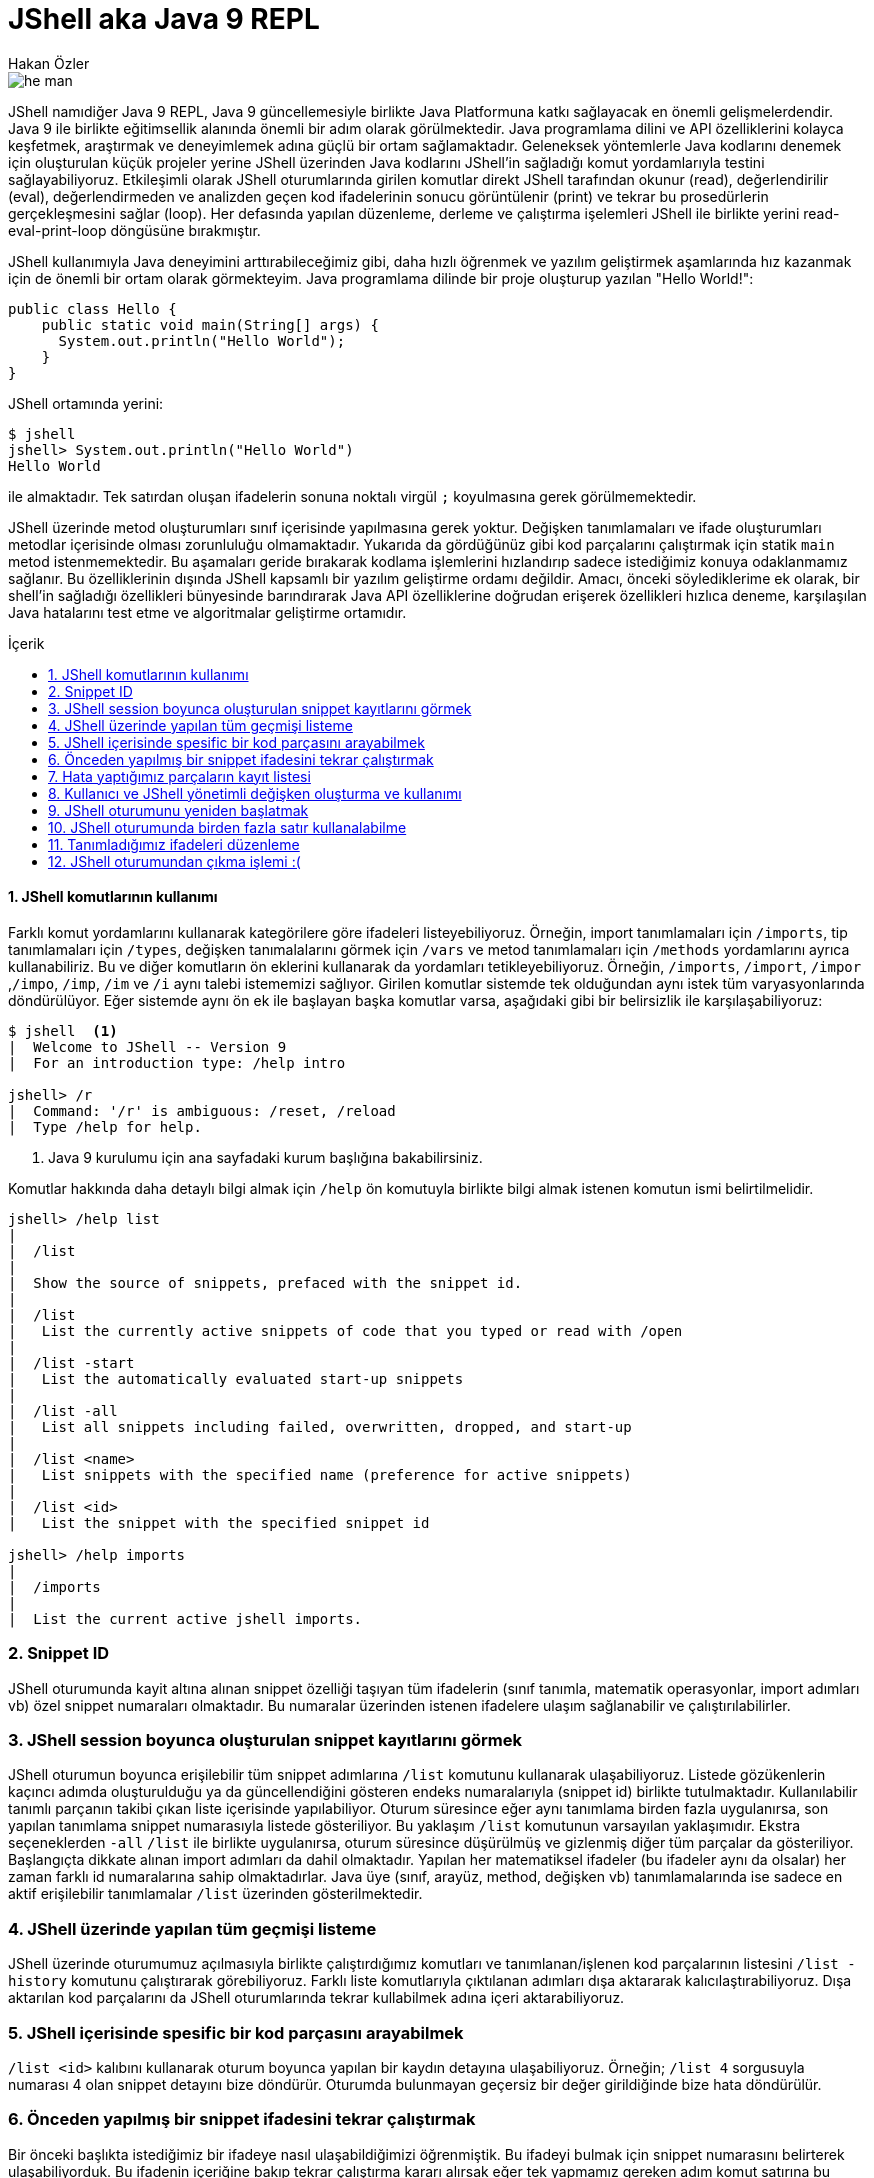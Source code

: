 # JShell aka Java 9 REPL
Hakan Özler
:experimental:
:toc: macro
:toc-title: İçerik

image::images/he-man.png[]

JShell namıdiğer Java 9 REPL, Java 9 güncellemesiyle birlikte Java Platformuna katkı sağlayacak en önemli gelişmelerdendir. Java 9 ile birlikte eğitimsellik alanında önemli bir adım olarak görülmektedir. Java programlama dilini ve API özelliklerini kolayca keşfetmek, araştırmak ve deneyimlemek adına güçlü bir ortam sağlamaktadır. Geleneksek yöntemlerle Java kodlarını denemek için oluşturulan küçük projeler yerine JShell üzerinden Java kodlarını JShell'in sağladığı komut yordamlarıyla testini sağlayabiliyoruz. Etkileşimli olarak JShell oturumlarında girilen komutlar direkt JShell tarafından okunur (read), değerlendirilir (eval), değerlendirmeden ve analizden geçen kod ifadelerinin sonucu görüntülenir (print) ve tekrar bu prosedürlerin gerçekleşmesini sağlar (loop). Her defasında yapılan düzenleme, derleme ve çalıştırma işelemleri JShell ile birlikte yerini read-eval-print-loop döngüsüne bırakmıştır.

JShell kullanımıyla Java deneyimini arttırabileceğimiz gibi, daha hızlı öğrenmek ve yazılım geliştirmek aşamlarında hız kazanmak için de önemli bir ortam olarak görmekteyim. Java programlama dilinde bir proje oluşturup yazılan "Hello World!":

[source,java]
----
public class Hello {
    public static void main(String[] args) {
      System.out.println("Hello World");
    }
}
----

JShell ortamında yerini:

----
$ jshell
jshell> System.out.println("Hello World")
Hello World

----

ile almaktadır. Tek satırdan oluşan ifadelerin sonuna noktalı virgül `;` koyulmasına gerek görülmemektedir. 

JShell üzerinde metod oluşturumları sınıf içerisinde yapılmasına gerek yoktur. Değişken tanımlamaları ve ifade oluşturumları metodlar içerisinde olması zorunluluğu olmamaktadır. Yukarıda da gördüğünüz gibi kod parçalarını çalıştırmak için statik `main` metod istenmemektedir. Bu aşamaları geride bırakarak kodlama işlemlerini hızlandırıp sadece istediğimiz konuya odaklanmamız sağlanır. Bu özelliklerinin dışında JShell kapsamlı bir yazılım geliştirme ordamı değildir. Amacı, önceki söylediklerime ek olarak, bir shell'in sağladığı özellikleri bünyesinde barındırarak Java API özelliklerine doğrudan erişerek özellikleri hızlıca deneme, karşılaşılan Java hatalarını test etme ve algoritmalar geliştirme ortamıdır.    

toc::[]

#### {counter:index}. JShell komutlarının kullanımı

Farklı komut yordamlarını kullanarak kategörilere göre ifadeleri listeyebiliyoruz. Örneğin, import tanımlamaları için `/imports`, tip tanımlamaları için `/types`, değişken tanımalalarını görmek için `/vars` ve metod tanımlamaları için `/methods` yordamlarını ayrıca kullanabiliriz. Bu ve diğer komutların ön eklerini kullanarak da yordamları tetikleyebiliyoruz. Örneğin, `/imports`, `/import`, `/impor` ,`/impo`, `/imp`, `/im` ve `/i` aynı talebi istememizi sağlıyor. Girilen komutlar sistemde tek olduğundan aynı istek tüm varyasyonlarında döndürülüyor. Eğer sistemde aynı ön ek ile başlayan başka komutlar varsa, aşağıdaki gibi bir belirsizlik ile karşılaşabiliyoruz:

----
$ jshell  <1>
|  Welcome to JShell -- Version 9
|  For an introduction type: /help intro

jshell> /r
|  Command: '/r' is ambiguous: /reset, /reload
|  Type /help for help.
----  
1. Java 9 kurulumu için ana sayfadaki kurum başlığına bakabilirsiniz.

Komutlar hakkında daha detaylı bilgi almak için `/help` ön komutuyla birlikte bilgi almak istenen komutun ismi belirtilmelidir.

----
jshell> /help list
|
|  /list
|
|  Show the source of snippets, prefaced with the snippet id.
|
|  /list
|   List the currently active snippets of code that you typed or read with /open
|
|  /list -start
|   List the automatically evaluated start-up snippets
|
|  /list -all
|   List all snippets including failed, overwritten, dropped, and start-up
|
|  /list <name>
|   List snippets with the specified name (preference for active snippets)
|
|  /list <id>
|   List the snippet with the specified snippet id

jshell> /help imports
|
|  /imports
|
|  List the current active jshell imports.
---- 

### {counter:index}. Snippet ID

JShell oturumunda kayit altına alınan snippet özelliği taşıyan tüm ifadelerin (sınıf tanımla, matematik operasyonlar, import adımları vb) özel snippet numaraları olmaktadır. Bu numaralar üzerinden istenen ifadelere ulaşım sağlanabilir ve çalıştırılabilirler.

### {counter:index}. JShell session boyunca oluşturulan snippet kayıtlarını görmek

JShell oturumun boyunca erişilebilir tüm snippet adımlarına `/list` komutunu kullanarak ulaşabiliyoruz. Listede gözükenlerin kaçıncı adımda oluşturulduğu ya da güncellendiğini gösteren endeks numaralarıyla (snippet id) birlikte tutulmaktadır. Kullanılabilir tanımlı parçanın takibi çıkan liste içerisinde yapılabiliyor. Oturum süresince eğer aynı tanımlama birden fazla uygulanırsa, son yapılan tanımlama snippet numarasıyla listede gösteriliyor. Bu yaklaşım `/list` komutunun varsayılan yaklaşımıdır. Ekstra seçeneklerden `-all` `/list` ile birlikte uygulanırsa, oturum süresince düşürülmüş ve gizlenmiş diğer tüm parçalar da gösteriliyor. Başlangıçta dikkate alınan import adımları da dahil olmaktadır. Yapılan her matematiksel ifadeler (bu ifadeler aynı da olsalar) her zaman farklı id numaralarına sahip olmaktadırlar. Java üye (sınıf, arayüz, method, değişken vb) tanımlamalarında ise sadece en aktif erişilebilir tanımlamalar `/list` üzerinden gösterilmektedir.

### {counter:index}. JShell üzerinde yapılan tüm geçmişi listeme

JShell üzerinde oturumumuz açılmasıyla birlikte çalıştırdığımız komutları ve tanımlanan/işlenen kod parçalarının listesini `/list -history` komutunu çalıştırarak görebiliyoruz. Farklı liste komutlarıyla çıktılanan adımları dışa aktararak kalıcılaştırabiliyoruz. Dışa aktarılan kod parçalarını da JShell oturumlarında tekrar  kullabilmek adına içeri aktarabiliyoruz. 

### {counter:index}. JShell içerisinde spesific bir kod parçasını arayabilmek

`/list <id>` kalıbını kullanarak oturum boyunca yapılan bir kaydın detayına ulaşabiliyoruz. Örneğin; `/list 4` sorgusuyla numarası 4 olan snippet detayını bize döndürür. Oturumda bulunmayan geçersiz bir değer girildiğinde bize hata döndürülür.

### {counter:index}. Önceden yapılmış bir snippet ifadesini tekrar çalıştırmak

Bir önceki başlıkta istediğimiz bir ifadeye nasıl ulaşabildiğimizi öğrenmiştik. Bu ifadeyi bulmak için snippet numarasını belirterek ulaşabiliyorduk. Bu ifadenin içeriğine bakıp tekrar çalıştırma kararı alırsak eğer tek yapmamız gereken adım komut satırına bu ifadenin numarasını belirtip çalıştırmak olacaktır. Örneğin 4. snippeti tekrar çalıştırmak istersek, `/4` girerek çalıştırmalıyız. Bu yaklaşımı uygulamamız sonucunda `/list` akışında bir değişiklik gözlemlenmez. 

### {counter:index}. Hata yaptığımız parçaların kayıt listesi

Hata yapılan ifadeler başında "e" ön eki olan ve oturumda toplam hata sayısının bir fazlası gelecek şekilde değer eklenerek arka planda bir değişkene ayarlanıyor. Örneğin; değişkeni tanımlamadan bir sayıya eşitlediğimizde bunu, `degree = 50`, degree degiskenin tip değerinin bulunamadığı belirtilir ve bu eğer bizim oturumumuzda ilk hatamız olacak ise "e1" biçiminde bir değişkene atanır. Bu kaydı `/list -all` komutu üzerinden görebilirsiniz. 

### {counter:index}. Kullanıcı ve JShell yönetimli değişken oluşturma ve kullanımı

Dolaylı yolla ya da doğrudan oluşturulan değişkenlerin bazılarını başka değişkenler ile kullabiliyoruz. Örneğin, bu değişken bir Java değişkeni veya aritmatik ifade olabilir. Aşağıdaki örneklememizde, `world` isminde `String` değer taşıyan bir Java değişkeni ile farklı değişkenler oluşturabildiğimiz gibi aritmetik ifadenin değişkeni üzerinden farklı değişken kullanımlarını düzenleyebiliyoruz.   

----
jshell> String world = "world"  <1>
world ==> "world"

jshell> "hello" + world     <2>
$2 ==> "helloworld"

jshell>  world + $2         <3>
$3 ==> "worldhelloworld"

jshell>  world + "." 
$4 ==> "world."

jshell> String.join(" ", "hello", $4) <4>
$5 ==> "hello world."

jshell> $5 + $2
$6 ==> "hello world.helloworld"

jshell> 4 + 1      <5>
$7 ==> 5

jshell> 6 + $7
$2 ==> 11
----   
1. Kullanıcı tanımlı `String` tipinde `world` değişkeni oluşturuyoruz.
2. Başka bir `String` ifadeyi `world` değişkeniyle birleştirelim. Bu birleştirme ile JShell yönetimli değişken oluşturulması gerçekleşecek. İstenen değere ulaşmak için JShell `$2` üzerinden erişilebileceğini söylemektedir.
3. Kullanıcı tanımlı ve JShell tanımlı değişkenleri birleştiriyoruz.
4. Java 8 ile gelen `join` statik metodu kullanarak bu sefer birden fazla değeri birleştirme işlemi yapalım. Bu tanımlamalar için hep JShell yönetimli değişkenler oluşturulduğunu göreceksiniz.
5. Son olarak matematik işleminin de sonucunu ayrı bir değişken oluşturulup atandığını görmekteyiz.

### {counter:index}. JShell oturumunu yeniden başlatmak

Oturumu boyunca kayıt altına alınan tüm kod parçalarını sıfırlayarak yeni ve temiz bir oturum elde edebiliyoruz. `/reset` komutunu kullanılarak tüm snippet kayıtları silinir, başlangıçta rol oynayan adımlar tekrardan çalıştırılır ve JShell dışına çıkmadan ilk giriş sağladığımız duruma tekrar ulaşırız.  

----
jshell> /reset
----

### {counter:index}. JShell oturumunda birden fazla satır kullanalabilme

Eğer ifade tanımlamanızda parantez ya da süslü parantez kullanımı varsa ve aynı satırda açılıyor ama kapanmıyorsa, bir sonraki satıra geçildiğinde 3 nokta (...) ile ifadenin devamında yazılacaklar beklenecektir. Aşağıdaki örneğimizde `sum` isminde 2 parametreden oluşacak bir metod yazalım. Metodun parametrelerini ve aynı zamanda metod gövdesini  okunabilirlik açısından ayrı satırlarda girerek toplam 5 satırda metodu tanımlamış oluyoruz. 

----
jshell> int sum(
   ...> int firstNumber,
   ...> int secondNumber) {
   ...> return firstNumber + secondNumber;
   ...> }
|  created method sum(int,int)

jshell> 12  <1>
$10 ==> 12

jshell> 4
$11 ==> 4

jshell> System.out.print(sum($10,$11))
16
----
1. İfade olarak tek bir değer girişi yaparsak, JShell *yönetimli* özel değişken ismi oluşturulur ve bu değişken ismi üzerinden oturum süresince tekrar tekrar değer kullanılabilir.

### {counter:index}. Tanımladığımız ifadeleri düzenleme

Tek satırdan oluşan tanımlamaların tekrar düzenlenmesi komut satırı üzerinde problem olmamakta fakat birden fazla satırdan oluşan tanımlamaları tek satırda düzenlemek işkenceye dönebilir. JShell içerisinde gelen bir diğer komut sayesinde bir veya birden fazla satırdan oluşan ifadeleri düzenleyebiliyoruz. `/edit` komutu bu amaç için kullanılmaktadır. Bunun için bir snippet id numarası ya da ona referans gosterilen isimlendirme üzerinden ilgili parçayı belirtmemiz gerekiyor. Ayrıca son kayıt altına alınan tanımı da parametre girmeden `/edit` komutuyla güncelleyebiliyoruz. Eğer kendimiz farklı bir editor daha öncesinden belirlemediysek varsayılan olarak belirlenen editor üzerinden düzenleme imkanımız oluyor. JShell konfigürasyonunu nasıl değiştirebileceğimizi de alt bölümlerde ele alacağız. Gelin oluşturduğumuz `sum` metodunu düzenleyelim.

----
jshell> /edit sum <1>
---- 
1. isteği ilettiğimizde karşımıza metod tanımını gösteren aşağıdaki editor açılacak.

Editörde `sum` metodunun gövdesini biraz değiştirip ayrıca yeni bir metod eklemek isteyelim. Bu metodumuz da gene 2 parametreden oluşsun ve bize bu değerler ışığından maksimum olan sayıyı döndürsün. Aşağıdaki resim ile editörde yapmak istediklerimizi somut olarak görmekteyiz.

image::images/editor.png[]

Resimde dikkatinizi çekecek olan 3 buton bulunuyor. `Cancel` seçeneğini seçersek editördeki düzenlemelerimiz kalıcılaşmadan kaybolur.  `Accept` seçeneğini seçerek editördeki tanımlamaların analizi yapılıp istenenlerin çalıştırılması sağlanır. `Exit` seçeneği `Accept` ile aynı özelliği taşımaktadır, tek farklı, mevcut editörün kullanımı sonlanır. 

image::images/sumAndMax.png[]

Editörde güncellediğimiz `sum` metodu ve yeni oluşturduğumuz `max` metodunu onaylayalım ("Accept"). JShell konsolunda bir değişiklik olacak mı gözlemleyelim. Eğer sizde bu aşamaları yaıyorsanız aşağıdaki çıktıyı aldığımızı siz de göreceksiniz. Küçük bir tavsiye adına, ister editörde ister JShell konsolu üzerinde olun, satır başı yaparak ifadeleri yazmayı ihmal etmeyin. Bu yöntemle kod parçalarını daha kolay anlayıp güncelleyebilirsiniz. Örneğimizde `max` metodunda bunu uygulamaya çalıştım.  

----
|  modified method sum(int,int)
|  created method max(int,int)
----

Onayladığımızda `sum` metodunun güncellendiğini ve `max` metodunun oluşturulduğunu görmüş olduk.  Ayrıca çıkış yaparak son adımda değerlendirilen kodları `/list -all` ile inceleyebiliriz. Bu komut haricinde sadece tanımlı metodların imza tanımlamalarıyla listelemek için `/methods` komutunu kullanabiliyoruz.

----
jshell> /list -all
  ...
  ...
  17 : int sum(
       int firstNumber,
       int secondNumber) {
       int sum = firstNumber + secondNumber;
       return sum;
       }
  18 : int max(int firstNumber, int secondNumber) {
           int max = Math.max(firstNumber, secondNumber);
           return max;
       }

jshell> /methods
|    int sum(int,int)
|    int max(int,int)

jshell> max(2,6)
$4 ==> 6
----

### {counter:index}. JShell oturumundan çıkma işlemi :(

JShell oturumundan çıkmak için 2 farklı yol bulunmakta 

1. `/exit` ya da daha kısa haliyle aynı işlemi gören `/ex` komutuyla ya da
2. CTRL + C + D kısayolunu kullanılarak çıkış yapılabilir.
